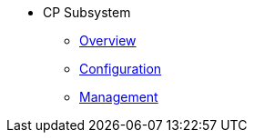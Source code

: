 * CP Subsystem
** xref:cp-subsystem:cp-subsystem.adoc[Overview]
** xref:cp-subsystem:configuration.adoc[Configuration]
** xref:cp-subsystem:management.adoc[Management]
